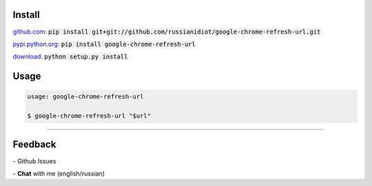.. image:: https://img.shields.io/pypi/v/google-chrome-refresh-url.svg
   :target: https://pypi.python.org/pypi/google-chrome-refresh-url

.. image:: https://img.shields.io/pypi/dm/google-chrome-refresh-url.svg
   :target: https://pypi.python.org/pypi/google-chrome-refresh-url

	

Install
~~~~~~~

github.com_: :code:`pip install git+git://github.com/russianidiot/google-chrome-refresh-url.git`

pypi.python.org_: :code:`pip install google-chrome-refresh-url`

download_: :code:`python setup.py install`

.. _github.com: http://github.com/russianidiot/google-chrome-refresh-url
.. _pypi.python.org: https://pypi.python.org/pypi/google-chrome-refresh-url
.. _download: https://github.com/russianidiot/google-chrome-refresh-url/archive/master.zip

	

	

	

Usage
~~~~~

.. code:: bash
	
	usage: google-chrome-refresh-url

	$ google-chrome-refresh-url "$url"

------------

Feedback
~~~~~~~~

|github_issues| - Github Issues

.. |github_issues| image:: https://img.shields.io/github/issues/russianidiot/google-chrome-refresh-url.svg
	:target: https://github.com/russianidiot/google-chrome-refresh-url/issues

|gitter| - **Chat** with me (english/russian) 

.. |gitter| image:: https://badges.gitter.im/russianidiot/google-chrome-refresh-url.svg
	:target: https://gitter.im/russianidiot/google-chrome-refresh-url